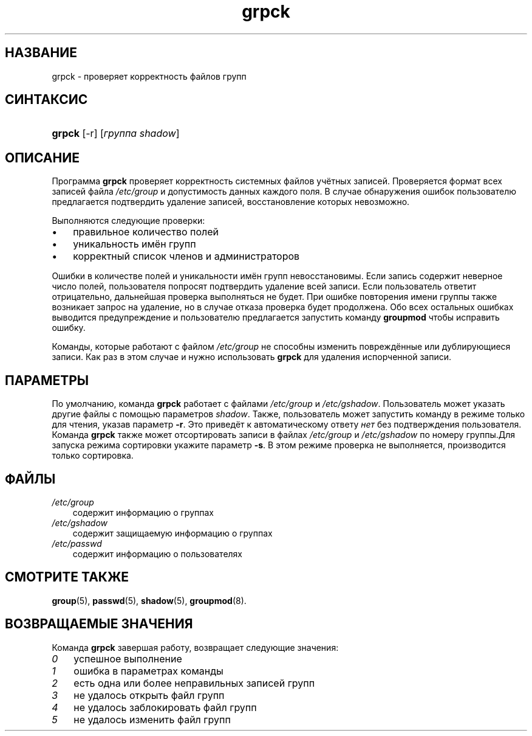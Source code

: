 .\"     Title: grpck
.\"    Author: 
.\" Generator: DocBook XSL Stylesheets v1.70.1 <http://docbook.sf.net/>
.\"      Date: 06/24/2006
.\"    Manual: Команды управления системой
.\"    Source: Команды управления системой
.\"
.TH "grpck" "8" "06/24/2006" "Команды управления системой" "Команды управления системой"
.\" disable hyphenation
.nh
.\" disable justification (adjust text to left margin only)
.ad l
.SH "НАЗВАНИЕ"
grpck \- проверяет корректность файлов групп
.SH "СИНТАКСИС"
.HP 6
\fBgrpck\fR [\-r] [\fIгруппа\fR\ \fIshadow\fR]
.SH "ОПИСАНИЕ"
.PP
Программа
\fBgrpck\fR
проверяет корректность системных файлов учётных записей. Проверяется формат всех записей файла
\fI/etc/group\fR
и допустимость данных каждого поля. В случае обнаружения ошибок пользователю предлагается подтвердить удаление записей, восстановление которых невозможно.
.PP
Выполняются следующие проверки:
.TP 3n
\(bu
правильное количество полей
.TP 3n
\(bu
уникальность имён групп
.TP 3n
\(bu
корректный список членов и администраторов
.sp
.RE
.PP
Ошибки в количестве полей и уникальности имён групп невосстановимы. Если запись содержит неверное число полей, пользователя попросят подтвердить удаление всей записи. Если пользователь ответит отрицательно, дальнейшая проверка выполняться не будет. При ошибке повторения имени группы также возникает запрос на удаление, но в случае отказа проверка будет продолжена. Обо всех остальных ошибках выводится предупреждение и пользователю предлагается запустить команду
\fBgroupmod\fR
чтобы исправить ошибку.
.PP
Команды, которые работают с файлом
\fI/etc/group\fR
не способны изменить повреждённые или дублирующиеся записи. Как раз в этом случае и нужно использовать
\fBgrpck\fR
для удаления испорченной записи.
.SH "ПАРАМЕТРЫ"
.PP
По умолчанию, команда
\fBgrpck\fR
работает с файлами
\fI/etc/group\fR
и
\fI/etc/gshadow\fR. Пользователь может указать другие файлы с помощью параметров
\fIshadow\fR. Также, пользователь может запустить команду в режиме только для чтения, указав параметр
\fB\-r\fR. Это приведёт к автоматическому ответу
\fIнет\fR
без подтверждения пользователя. Команда
\fBgrpck\fR
также может отсортировать записи в файлах
\fI/etc/group\fR
и
\fI/etc/gshadow\fR
по номеру группы.Для запуска режима сортировки укажите параметр
\fB\-s\fR. В этом режиме проверка не выполняется, производится только сортировка.
.SH "ФАЙЛЫ"
.TP 3n
\fI/etc/group\fR
содержит информацию о группах
.TP 3n
\fI/etc/gshadow\fR
содержит защищаемую информацию о группах
.TP 3n
\fI/etc/passwd\fR
содержит информацию о пользователях
.SH "СМОТРИТЕ ТАКЖЕ"
.PP
\fBgroup\fR(5),
\fBpasswd\fR(5),
\fBshadow\fR(5),
\fBgroupmod\fR(8).
.SH "ВОЗВРАЩАЕМЫЕ ЗНАЧЕНИЯ"
.PP
Команда
\fBgrpck\fR
завершая работу, возвращает следующие значения:
.TP 3n
\fI0\fR
успешное выполнение
.TP 3n
\fI1\fR
ошибка в параметрах команды
.TP 3n
\fI2\fR
есть одна или более неправильных записей групп
.TP 3n
\fI3\fR
не удалось открыть файл групп
.TP 3n
\fI4\fR
не удалось заблокировать файл групп
.TP 3n
\fI5\fR
не удалось изменить файл групп

